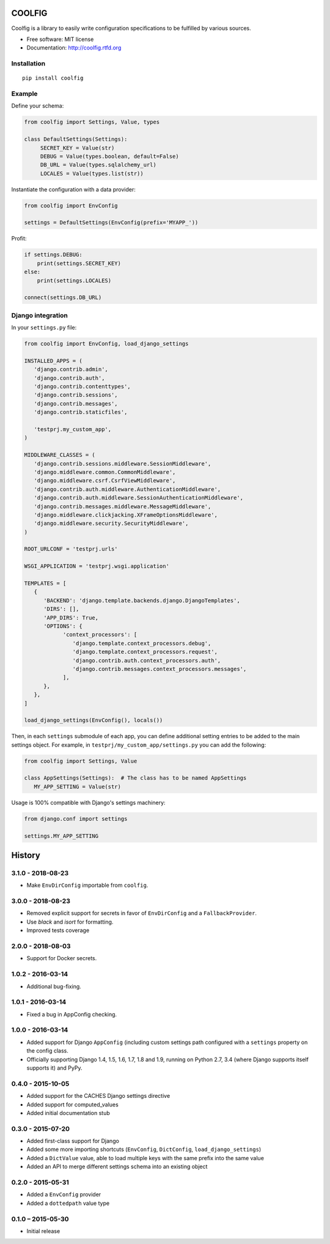 =======
COOLFIG
=======

.. image:: https://img.shields.io/travis/GaretJax/coolfig.svg
   :target: https://travis-ci.org/GaretJax/coolfig

.. image:: https://img.shields.io/pypi/v/coolfig.svg
   :target: https://pypi.python.org/pypi/coolfig

.. image:: https://img.shields.io/pypi/dm/coolfig.svg
   :target: https://pypi.python.org/pypi/coolfig

.. image:: https://img.shields.io/coveralls/GaretJax/coolfig/master.svg
   :target: https://coveralls.io/r/GaretJax/coolfig?branch=master

.. image:: https://img.shields.io/badge/docs-latest-brightgreen.svg
   :target: http://coolfig.readthedocs.org/en/latest/

.. image:: https://img.shields.io/pypi/l/coolfig.svg
   :target: https://github.com/GaretJax/coolfig/blob/develop/LICENSE

.. image:: https://img.shields.io/requires/github/GaretJax/coolfig.svg
   :target: https://requires.io/github/GaretJax/coolfig/requirements/?branch=master

.. .. image:: https://img.shields.io/codeclimate/github/GaretJax/coolfig.svg
..   :target: https://codeclimate.com/github/GaretJax/coolfig

Coolfig is a library to easily write configuration specifications to be
fulfilled by various sources.

* Free software: MIT license
* Documentation: http://coolfig.rtfd.org


Installation
============

::

  pip install coolfig


Example
=======

Define your schema:

.. code:: python

   from coolfig import Settings, Value, types

   class DefaultSettings(Settings):
        SECRET_KEY = Value(str)
        DEBUG = Value(types.boolean, default=False)
        DB_URL = Value(types.sqlalchemy_url)
        LOCALES = Value(types.list(str))

Instantiate the configuration with a data provider:

.. code:: python

   from coolfig import EnvConfig

   settings = DefaultSettings(EnvConfig(prefix='MYAPP_'))

Profit:

.. code:: python

   if settings.DEBUG:
       print(settings.SECRET_KEY)
   else:
       print(settings.LOCALES)

   connect(settings.DB_URL)


Django integration
==================

In your ``settings.py`` file:

.. code:: python

   from coolfig import EnvConfig, load_django_settings

   INSTALLED_APPS = (
      'django.contrib.admin',
      'django.contrib.auth',
      'django.contrib.contenttypes',
      'django.contrib.sessions',
      'django.contrib.messages',
      'django.contrib.staticfiles',

      'testprj.my_custom_app',
   )

   MIDDLEWARE_CLASSES = (
      'django.contrib.sessions.middleware.SessionMiddleware',
      'django.middleware.common.CommonMiddleware',
      'django.middleware.csrf.CsrfViewMiddleware',
      'django.contrib.auth.middleware.AuthenticationMiddleware',
      'django.contrib.auth.middleware.SessionAuthenticationMiddleware',
      'django.contrib.messages.middleware.MessageMiddleware',
      'django.middleware.clickjacking.XFrameOptionsMiddleware',
      'django.middleware.security.SecurityMiddleware',
   )

   ROOT_URLCONF = 'testprj.urls'

   WSGI_APPLICATION = 'testprj.wsgi.application'

   TEMPLATES = [
      {
         'BACKEND': 'django.template.backends.django.DjangoTemplates',
         'DIRS': [],
         'APP_DIRS': True,
         'OPTIONS': {
               'context_processors': [
                  'django.template.context_processors.debug',
                  'django.template.context_processors.request',
                  'django.contrib.auth.context_processors.auth',
                  'django.contrib.messages.context_processors.messages',
               ],
         },
      },
   ]

   load_django_settings(EnvConfig(), locals())

Then, in each ``settings`` submodule of each app, you can define additional
setting entries to be added to the main settings object. For example, in 
``testprj/my_custom_app/settings.py`` you can add the following:

.. code:: python

   from coolfig import Settings, Value

   class AppSettings(Settings):  # The class has to be named AppSettings
      MY_APP_SETTING = Value(str)

Usage is 100% compatible with Django's settings machinery:

.. code:: python

   from django.conf import settings

   settings.MY_APP_SETTING


=======
History
=======


3.1.0 - 2018-08-23
==================

* Make ``EnvDirConfig`` importable from ``coolfig``.


3.0.0 - 2018-08-23
==================

* Removed explicit support for secrets in favor of ``EnvDirConfig`` and
  a ``FallbackProvider``.
* Use `black` and `isort` for formatting.
* Improved tests coverage


2.0.0 - 2018-08-03
==================

* Support for Docker secrets.


1.0.2 - 2016-03-14
==================

* Additional bug-fixing.


1.0.1 - 2016-03-14
==================

* Fixed a bug in AppConfig checking.


1.0.0 - 2016-03-14
==================

* Added support for Django ``AppConfig`` (including custom settings path
  configured with a ``settings`` property on the config class.
* Officially supporting Django 1.4, 1.5, 1.6, 1.7, 1.8 and 1.9, running on
  Python 2.7, 3.4 (where Django supports itself supports it) and PyPy.


0.4.0 - 2015-10-05
==================

* Added support for the CACHES Django settings directive
* Added support for computed_values
* Added initial documentation stub


0.3.0 - 2015-07-20
==================

* Added first-class support for Django
* Added some more importing shortcuts (``EnvConfig``, ``DictConfig``,
  ``load_django_settings``)
* Added a ``DictValue`` value, able to load multiple keys with the same prefix
  into the same value
* Added an API to merge different settings schema into an existing object


0.2.0 - 2015-05-31
==================

* Added a ``EnvConfig`` provider
* Added a ``dottedpath`` value type


0.1.0 – 2015-05-30
==================

* Initial release


